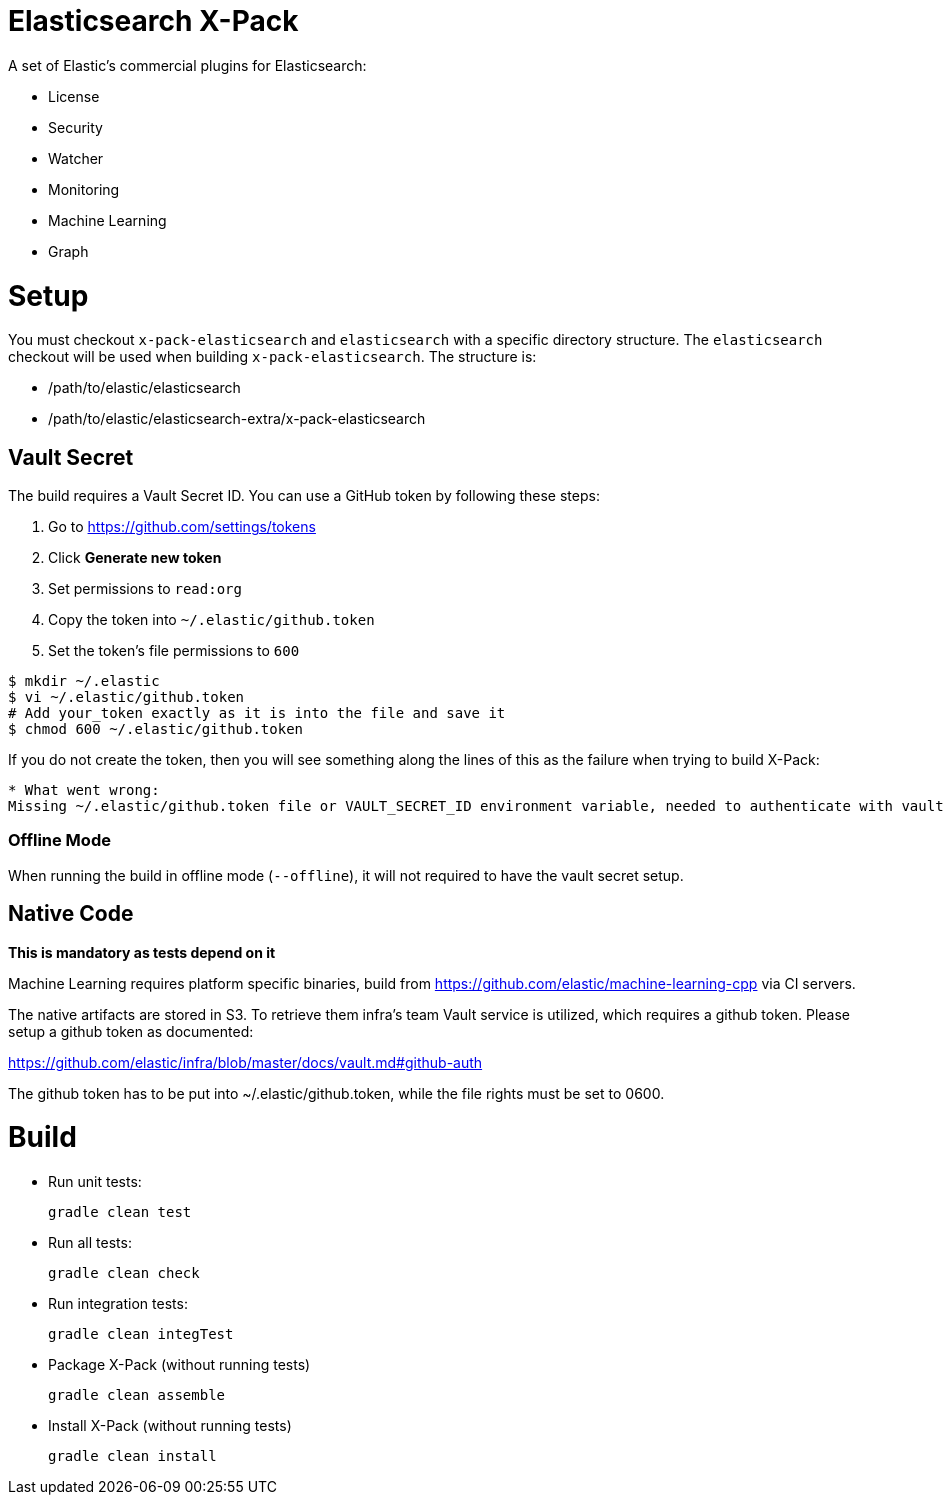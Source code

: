 = Elasticsearch X-Pack

A set of Elastic's commercial plugins for Elasticsearch:

- License
- Security
- Watcher
- Monitoring
- Machine Learning
- Graph

= Setup

You must checkout `x-pack-elasticsearch` and `elasticsearch` with a specific directory structure. The
`elasticsearch` checkout will be used when building `x-pack-elasticsearch`. The structure is:

- /path/to/elastic/elasticsearch
- /path/to/elastic/elasticsearch-extra/x-pack-elasticsearch

== Vault Secret

The build requires a Vault Secret ID. You can use a GitHub token by following these steps:

1. Go to https://github.com/settings/tokens
2. Click *Generate new token*
3. Set permissions to `read:org`
4. Copy the token into `~/.elastic/github.token`
5. Set the token's file permissions to `600`

```
$ mkdir ~/.elastic
$ vi ~/.elastic/github.token
# Add your_token exactly as it is into the file and save it
$ chmod 600 ~/.elastic/github.token
```

If you do not create the token, then you will see something along the lines of this as the failure when trying to build X-Pack:

```
* What went wrong:
Missing ~/.elastic/github.token file or VAULT_SECRET_ID environment variable, needed to authenticate with vault for secrets
```

=== Offline Mode

When running the build in offline mode (`--offline`), it will not required to have the vault secret setup.

== Native Code

**This is mandatory as tests depend on it**

Machine Learning requires platform specific binaries, build from https://github.com/elastic/machine-learning-cpp via CI servers.

The native artifacts are stored in S3. To retrieve them infra's team Vault service is utilized, which 
requires a github token. Please setup a github token as documented: 

https://github.com/elastic/infra/blob/master/docs/vault.md#github-auth

The github token has to be put into ~/.elastic/github.token, while the file rights must be set to 0600. 

= Build

- Run unit tests:
+
[source, txt]
-----
gradle clean test
-----

- Run all tests:
+
[source, txt]
-----
gradle clean check
-----

- Run integration tests:
+
[source, txt]
-----
gradle clean integTest
-----

- Package X-Pack (without running tests)
+
[source, txt]
-----
gradle clean assemble
-----

- Install X-Pack (without running tests)
+
[source, txt]
-----
gradle clean install
-----

